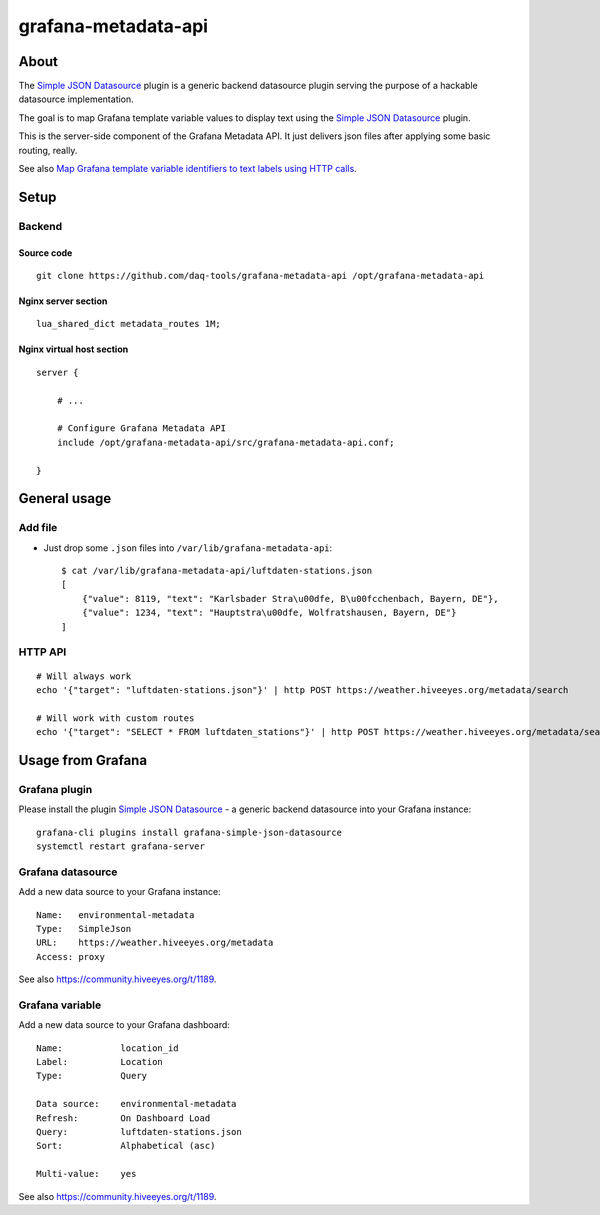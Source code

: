 ####################
grafana-metadata-api
####################


*****
About
*****

The `Simple JSON Datasource`_ plugin is a generic backend datasource
plugin serving the purpose of a hackable datasource implementation.

The goal is to map Grafana template variable values to display text
using the `Simple JSON Datasource`_ plugin.

This is the server-side component of the Grafana Metadata API.
It just delivers json files after applying some basic routing, really.

See also `Map Grafana template variable identifiers to text labels using HTTP calls <https://community.hiveeyes.org/t/1189>`_.


*****
Setup
*****

Backend
=======

Source code
-----------
::

    git clone https://github.com/daq-tools/grafana-metadata-api /opt/grafana-metadata-api


Nginx server section
--------------------
::

    lua_shared_dict metadata_routes 1M;


Nginx virtual host section
--------------------------
::

    server {

        # ...

        # Configure Grafana Metadata API
        include /opt/grafana-metadata-api/src/grafana-metadata-api.conf;

    }


*************
General usage
*************

Add file
========
- Just drop some ``.json`` files into ``/var/lib/grafana-metadata-api``::

    $ cat /var/lib/grafana-metadata-api/luftdaten-stations.json
    [
        {"value": 8119, "text": "Karlsbader Stra\u00dfe, B\u00fcchenbach, Bayern, DE"},
        {"value": 1234, "text": "Hauptstra\u00dfe, Wolfratshausen, Bayern, DE"}
    ]

HTTP API
========
::

    # Will always work
    echo '{"target": "luftdaten-stations.json"}' | http POST https://weather.hiveeyes.org/metadata/search

    # Will work with custom routes
    echo '{"target": "SELECT * FROM luftdaten_stations"}' | http POST https://weather.hiveeyes.org/metadata/search



******************
Usage from Grafana
******************

Grafana plugin
==============
Please install the plugin `Simple JSON Datasource`_ - a generic backend datasource
into your Grafana instance::

    grafana-cli plugins install grafana-simple-json-datasource
    systemctl restart grafana-server


Grafana datasource
==================
Add a new data source to your Grafana instance::

    Name:   environmental-metadata
    Type:   SimpleJson
    URL:    https://weather.hiveeyes.org/metadata
    Access: proxy

See also https://community.hiveeyes.org/t/1189.


Grafana variable
================
Add a new data source to your Grafana dashboard::

    Name:           location_id
    Label:          Location
    Type:           Query

    Data source:    environmental-metadata
    Refresh:        On Dashboard Load
    Query:          luftdaten-stations.json
    Sort:           Alphabetical (asc)

    Multi-value:    yes

See also https://community.hiveeyes.org/t/1189.


.. _Simple JSON Datasource: https://grafana.com/plugins/grafana-simple-json-datasource
.. _simple-json-datasource: https://github.com/grafana/simple-json-datasource
